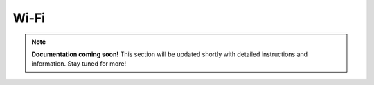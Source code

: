 ##############
Wi-Fi
##############

.. note::

   **Documentation coming soon!** 
   This section will be updated shortly with detailed instructions and information. Stay tuned for more!
